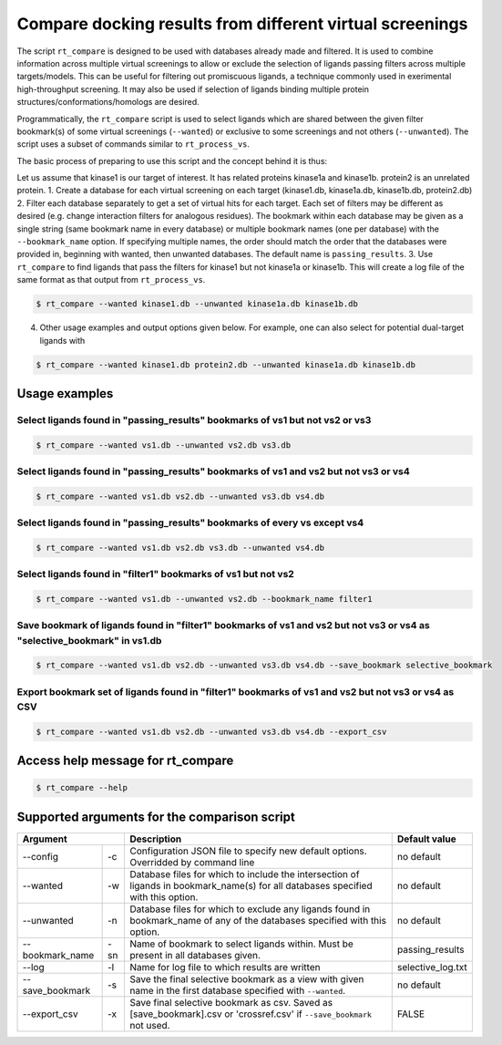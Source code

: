 .. _compare:

Compare docking results from different virtual screenings
##########################################################


The script ``rt_compare`` is designed to be used with databases already made and filtered. It is used to combine information across multiple virtual screenings to allow or exclude the selection of ligands passing filters across multiple targets/models. This can be useful for filtering out promiscuous ligands, a technique commonly used in exerimental high-throughput screening. It may also be used if selection of ligands binding multiple protein structures/conformations/homologs are desired.

Programmatically, the ``rt_compare`` script is used to select ligands which are shared between the given filter bookmark(s) of some virtual screenings (``--wanted``) or exclusive to some screenings and not others (``--unwanted``). The script uses a subset of commands similar to ``rt_process_vs``.

The basic process of preparing to use this script and the concept behind it is thus:

Let us assume that kinase1 is our target of interest. It has related proteins kinase1a and kinase1b. protein2 is an unrelated protein.
1. Create a database for each virtual screening on each target (kinase1.db, kinase1a.db, kinase1b.db, protein2.db)
2. Filter each database separately to get a set of virtual hits for each target. Each set of filters may be different as desired (e.g. change interaction filters for analogous residues). The bookmark within each database may be given as a single string (same bookmark name in every database) or multiple bookmark names (one per database) with the ``--bookmark_name`` option. If specifying multiple names, the order should match the order that the databases were provided in, beginning with wanted, then unwanted databases. The default name is ``passing_results``.
3. Use ``rt_compare`` to find ligands that pass the filters for kinase1 but not kinase1a or kinase1b. This will create a log file of the same format as that output from ``rt_process_vs``.

.. code-block:: bash

    $ rt_compare --wanted kinase1.db --unwanted kinase1a.db kinase1b.db

4. Other usage examples and output options given below. For example, one can also select for potential dual-target ligands with


.. code-block:: bash

    $ rt_compare --wanted kinase1.db protein2.db --unwanted kinase1a.db kinase1b.db


Usage examples
****************

Select ligands found in "passing_results" bookmarks of vs1 but not vs2 or vs3
===============================================================================

.. code-block:: bash

    $ rt_compare --wanted vs1.db --unwanted vs2.db vs3.db

Select ligands found in "passing_results" bookmarks of vs1 and vs2 but not vs3 or vs4
======================================================================================

.. code-block:: bash

    $ rt_compare --wanted vs1.db vs2.db --unwanted vs3.db vs4.db

Select ligands found in "passing_results" bookmarks of every vs except vs4
============================================================================

.. code-block:: bash

    $ rt_compare --wanted vs1.db vs2.db vs3.db --unwanted vs4.db

Select ligands found in "filter1" bookmarks of vs1 but not vs2
==============================================================

.. code-block:: bash

    $ rt_compare --wanted vs1.db --unwanted vs2.db --bookmark_name filter1

Save bookmark of ligands found in "filter1" bookmarks of vs1 and vs2 but not vs3 or vs4 as "selective_bookmark" in vs1.db
==========================================================================================================================

.. code-block:: bash

    $ rt_compare --wanted vs1.db vs2.db --unwanted vs3.db vs4.db --save_bookmark selective_bookmark

Export bookmark set of ligands found in "filter1" bookmarks of vs1 and vs2 but not vs3 or vs4 as CSV
=====================================================================================================
.. code-block:: bash

    $ rt_compare --wanted vs1.db vs2.db --unwanted vs3.db vs4.db --export_csv

Access help message for rt_compare
**********************************

.. code-block:: bash

    $ rt_compare --help


Supported arguments for the comparison script
***********************************************

+----------------+---+----------------------------------------------------------------------------------------------------------------------------------+------------------+
| Argument           | Description                                                                                                                      | Default value    |
+================+===+==================================================================================================================================+==================+
|--config        | -c| Configuration JSON file to specify new default options. Overridded by command line                                               | no default       |
+----------------+---+----------------------------------------------------------------------------------------------------------------------------------+------------------+
|--wanted        | -w| Database files for which to include the intersection of ligands in bookmark_name(s) for all databases specified with this option.| no default       |
+----------------+---+----------------------------------------------------------------------------------------------------------------------------------+------------------+
|--unwanted      | -n| Database files for which to exclude any ligands found in bookmark_name of any of the databases specified with this option.       | no default       |
+----------------+---+----------------------------------------------------------------------------------------------------------------------------------+------------------+
|--bookmark_name |-sn| Name of bookmark to select ligands within. Must be present in all databases given.                                               | passing_results  |
+----------------+---+----------------------------------------------------------------------------------------------------------------------------------+------------------+
|--log           | -l| Name for log file to which results are written                                                                                   | selective_log.txt|
+----------------+---+----------------------------------------------------------------------------------------------------------------------------------+------------------+
|--save_bookmark | -s| Save the final selective bookmark as a view with given name in the first database specified with ``--wanted``.                   | no default       |
+----------------+---+----------------------------------------------------------------------------------------------------------------------------------+------------------+
|--export_csv    | -x| Save final selective bookmark as csv. Saved as [save_bookmark].csv or 'crossref.csv' if ``--save_bookmark`` not used.            | FALSE            |
+----------------+---+----------------------------------------------------------------------------------------------------------------------------------+------------------+



